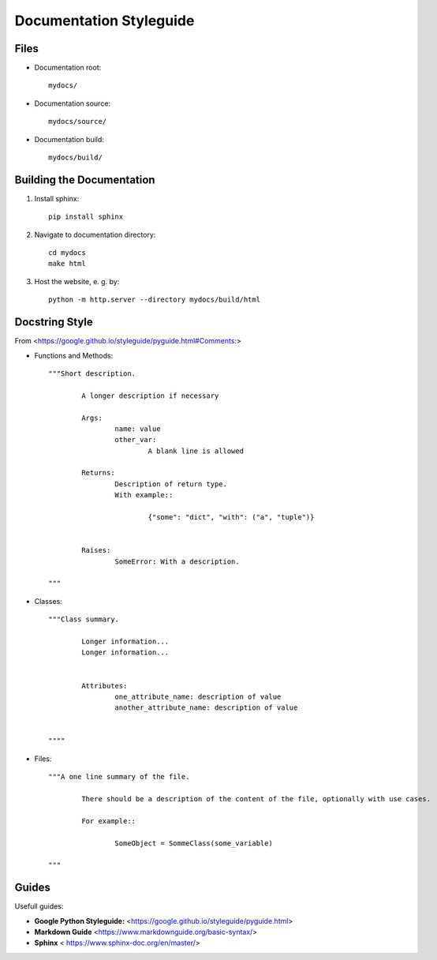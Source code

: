 .. _documentation_guide:

Documentation Styleguide
========================

Files
------

- Documentation root::

	mydocs/
	
- Documentation source::

	mydocs/source/
	
- Documentation build::

	mydocs/build/

Building the Documentation
---------------------------

1. Install sphinx::

	pip install sphinx

2. Navigate to documentation directory::

	cd mydocs
	make html

3. Host the website, e. g. by::

	python -m http.server --directory mydocs/build/html


Docstring Style
----------------

From <https://google.github.io/styleguide/pyguide.html#Comments:>


- Functions and Methods::

	"""Short description.
	
		A longer description if necessary
	
		Args:
			name: value
			other_var:
				A blank line is allowed
		
		Returns:
			Description of return type.
			With example::
		
				{"some": "dict", "with": ("a", "tuple")}
	
	
		Raises:
			SomeError: With a description.
	
	"""

- Classes::

	"""Class summary.
	
		Longer information...
		Longer information...
	
	
		Attributes:
			one_attribute_name: description of value
			another_attribute_name: description of value
	
	
	""""

- Files::

	"""A one line summary of the file.
	
		There should be a description of the content of the file, optionally with use cases.
	
		For example::
		
			SomeObject = SommeClass(some_variable)
	
	"""

Guides
-----------

Usefull guides: 


- **Google Python Styleguide:** <https://google.github.io/styleguide/pyguide.html>
- **Markdown Guide** <https://www.markdownguide.org/basic-syntax/>
- **Sphinx** < https://www.sphinx-doc.org/en/master/>